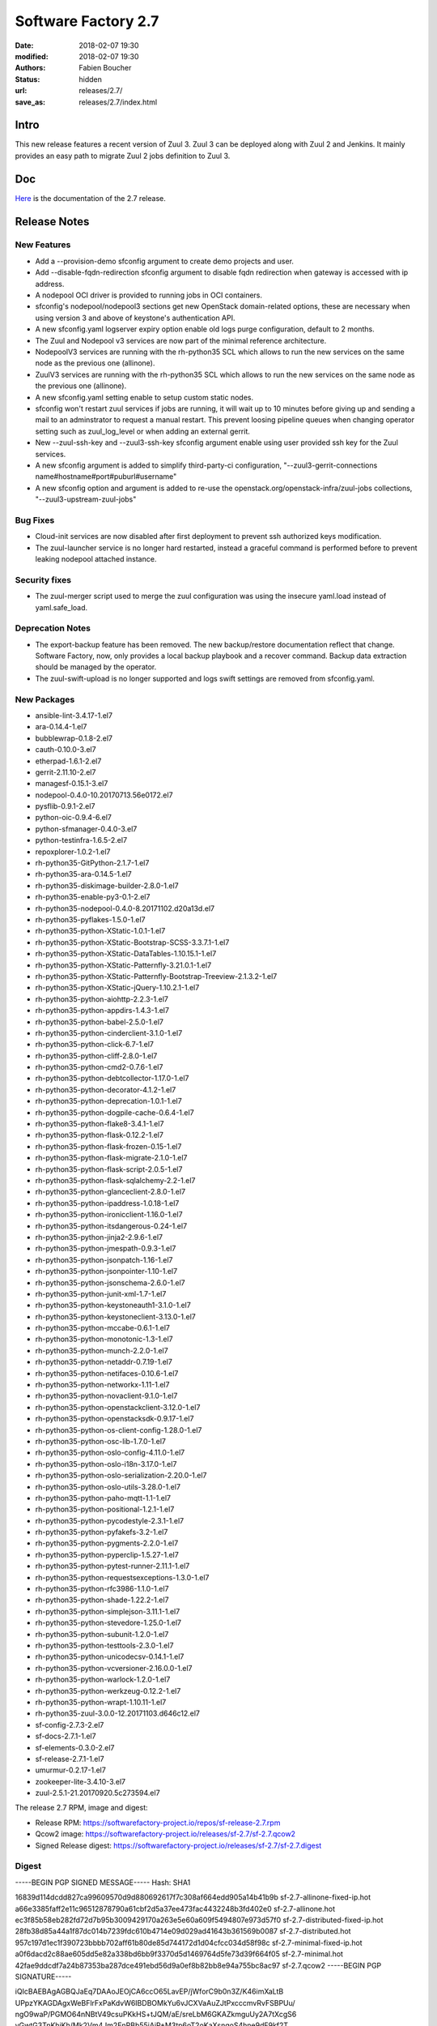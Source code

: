 Software Factory 2.7
####################

:date: 2018-02-07 19:30
:modified: 2018-02-07 19:30
:authors: Fabien Boucher
:status: hidden
:url: releases/2.7/
:save_as: releases/2.7/index.html

Intro
-----

This new release features a recent version of Zuul 3. Zuul 3 can
be deployed along with Zuul 2 and Jenkins. It mainly provides an easy
path to migrate Zuul 2 jobs definition to Zuul 3.

Doc
---

Here_ is the documentation of the 2.7 release.

.. _Here: {filename}/docs/2.7/index.html

Release Notes
-------------

New Features
............

- Add a --provision-demo sfconfig argument to create demo projects and user.
- Add --disable-fqdn-redirection sfconfig argument to disable fqdn redirection
  when gateway is accessed with ip address.
- A nodepool OCI driver is provided to running jobs in OCI containers.
- sfconfig's nodepool/nodepool3 sections get new OpenStack domain-related options,
  these are necessary when using version 3 and above of keystone's authentication
  API.
- A new sfconfig.yaml logserver expiry option enable old logs purge
  configuration, default to 2 months.
- The Zuul and Nodepool v3 services are now part of the minimal reference
  architecture.
- NodepoolV3 services are running with the rh-python35 SCL which allows to run
  the new services on the same node as the previous one (allinone).
- ZuulV3 services are running with the rh-python35 SCL which allows to run
  the new services on the same node as the previous one (allinone).
- A new sfconfig.yaml setting enable to setup custom static nodes.
- sfconfig won't restart zuul services if jobs are running, it will wait up
  to 10 minutes before giving up and sending a mail to an adminstrator to
  request a manual restart. This prevent loosing pipeline queues when changing
  operator setting such as zuul_log_level or when adding an external gerrit.
- New --zuul-ssh-key and --zuul3-ssh-key sfconfig argument enable using user
  provided ssh key for the Zuul services.
- A new sfconfig argument is added to simplify third-party-ci configuration,
  "--zuul3-gerrit-connections name#hostname#port#puburl#username"
- A new sfconfig option and argument is added to re-use the
  openstack.org/openstack-infra/zuul-jobs collections,
  "--zuul3-upstream-zuul-jobs"

Bug Fixes
.........

- Cloud-init services are now disabled after first deployment to prevent
  ssh authorized keys modification.
- The zuul-launcher service is no longer hard restarted, instead a graceful
  command is performed before to prevent leaking nodepool attached instance.

Security fixes
..............

- The zuul-merger script used to merge the zuul configuration was using the
  insecure yaml.load instead of yaml.safe_load.

Deprecation Notes
.................

- The export-backup feature has been removed. The new backup/restore
  documentation reflect that change. Software Factory, now, only
  provides a local backup playbook and a recover command. Backup data
  extraction should be managed by the operator.
- The zuul-swift-upload is no longer supported and logs swift settings are
  removed from sfconfig.yaml.

New Packages
............

- ansible-lint-3.4.17-1.el7
- ara-0.14.4-1.el7
- bubblewrap-0.1.8-2.el7
- cauth-0.10.0-3.el7
- etherpad-1.6.1-2.el7
- gerrit-2.11.10-2.el7
- managesf-0.15.1-3.el7
- nodepool-0.4.0-10.20170713.56e0172.el7
- pysflib-0.9.1-2.el7
- python-oic-0.9.4-6.el7
- python-sfmanager-0.4.0-3.el7
- python-testinfra-1.6.5-2.el7
- repoxplorer-1.0.2-1.el7
- rh-python35-GitPython-2.1.7-1.el7
- rh-python35-ara-0.14.5-1.el7
- rh-python35-diskimage-builder-2.8.0-1.el7
- rh-python35-enable-py3-0.1-2.el7
- rh-python35-nodepool-0.4.0-8.20171102.d20a13d.el7
- rh-python35-pyflakes-1.5.0-1.el7
- rh-python35-python-XStatic-1.0.1-1.el7
- rh-python35-python-XStatic-Bootstrap-SCSS-3.3.7.1-1.el7
- rh-python35-python-XStatic-DataTables-1.10.15.1-1.el7
- rh-python35-python-XStatic-Patternfly-3.21.0.1-1.el7
- rh-python35-python-XStatic-Patternfly-Bootstrap-Treeview-2.1.3.2-1.el7
- rh-python35-python-XStatic-jQuery-1.10.2.1-1.el7
- rh-python35-python-aiohttp-2.2.3-1.el7
- rh-python35-python-appdirs-1.4.3-1.el7
- rh-python35-python-babel-2.5.0-1.el7
- rh-python35-python-cinderclient-3.1.0-1.el7
- rh-python35-python-click-6.7-1.el7
- rh-python35-python-cliff-2.8.0-1.el7
- rh-python35-python-cmd2-0.7.6-1.el7
- rh-python35-python-debtcollector-1.17.0-1.el7
- rh-python35-python-decorator-4.1.2-1.el7
- rh-python35-python-deprecation-1.0.1-1.el7
- rh-python35-python-dogpile-cache-0.6.4-1.el7
- rh-python35-python-flake8-3.4.1-1.el7
- rh-python35-python-flask-0.12.2-1.el7
- rh-python35-python-flask-frozen-0.15-1.el7
- rh-python35-python-flask-migrate-2.1.0-1.el7
- rh-python35-python-flask-script-2.0.5-1.el7
- rh-python35-python-flask-sqlalchemy-2.2-1.el7
- rh-python35-python-glanceclient-2.8.0-1.el7
- rh-python35-python-ipaddress-1.0.18-1.el7
- rh-python35-python-ironicclient-1.16.0-1.el7
- rh-python35-python-itsdangerous-0.24-1.el7
- rh-python35-python-jinja2-2.9.6-1.el7
- rh-python35-python-jmespath-0.9.3-1.el7
- rh-python35-python-jsonpatch-1.16-1.el7
- rh-python35-python-jsonpointer-1.10-1.el7
- rh-python35-python-jsonschema-2.6.0-1.el7
- rh-python35-python-junit-xml-1.7-1.el7
- rh-python35-python-keystoneauth1-3.1.0-1.el7
- rh-python35-python-keystoneclient-3.13.0-1.el7
- rh-python35-python-mccabe-0.6.1-1.el7
- rh-python35-python-monotonic-1.3-1.el7
- rh-python35-python-munch-2.2.0-1.el7
- rh-python35-python-netaddr-0.7.19-1.el7
- rh-python35-python-netifaces-0.10.6-1.el7
- rh-python35-python-networkx-1.11-1.el7
- rh-python35-python-novaclient-9.1.0-1.el7
- rh-python35-python-openstackclient-3.12.0-1.el7
- rh-python35-python-openstacksdk-0.9.17-1.el7
- rh-python35-python-os-client-config-1.28.0-1.el7
- rh-python35-python-osc-lib-1.7.0-1.el7
- rh-python35-python-oslo-config-4.11.0-1.el7
- rh-python35-python-oslo-i18n-3.17.0-1.el7
- rh-python35-python-oslo-serialization-2.20.0-1.el7
- rh-python35-python-oslo-utils-3.28.0-1.el7
- rh-python35-python-paho-mqtt-1.1-1.el7
- rh-python35-python-positional-1.2.1-1.el7
- rh-python35-python-pycodestyle-2.3.1-1.el7
- rh-python35-python-pyfakefs-3.2-1.el7
- rh-python35-python-pygments-2.2.0-1.el7
- rh-python35-python-pyperclip-1.5.27-1.el7
- rh-python35-python-pytest-runner-2.11.1-1.el7
- rh-python35-python-requestsexceptions-1.3.0-1.el7
- rh-python35-python-rfc3986-1.1.0-1.el7
- rh-python35-python-shade-1.22.2-1.el7
- rh-python35-python-simplejson-3.11.1-1.el7
- rh-python35-python-stevedore-1.25.0-1.el7
- rh-python35-python-subunit-1.2.0-1.el7
- rh-python35-python-testtools-2.3.0-1.el7
- rh-python35-python-unicodecsv-0.14.1-1.el7
- rh-python35-python-vcversioner-2.16.0.0-1.el7
- rh-python35-python-warlock-1.2.0-1.el7
- rh-python35-python-werkzeug-0.12.2-1.el7
- rh-python35-python-wrapt-1.10.11-1.el7
- rh-python35-zuul-3.0.0-12.20171103.d646c12.el7
- sf-config-2.7.3-2.el7
- sf-docs-2.7.1-1.el7
- sf-elements-0.3.0-2.el7
- sf-release-2.7.1-1.el7
- umurmur-0.2.17-1.el7
- zookeeper-lite-3.4.10-3.el7
- zuul-2.5.1-21.20170920.5c273594.el7

The release 2.7 RPM, image and digest:

- Release RPM: https://softwarefactory-project.io/repos/sf-release-2.7.rpm
- Qcow2 image: https://softwarefactory-project.io/releases/sf-2.7/sf-2.7.qcow2
- Signed Release digest: https://softwarefactory-project.io/releases/sf-2.7/sf-2.7.digest

Digest
......

-----BEGIN PGP SIGNED MESSAGE-----
Hash: SHA1

16839d114dcdd827ca99609570d9d880692617f7c308af664edd905a14b41b9b  sf-2.7-allinone-fixed-ip.hot
a66e3385faff2e11c96512878790a61cbf2d5a37ee473fac4432248b3fd402e0  sf-2.7-allinone.hot
ec3f85b58eb282fd72d7b95b3009429170a263e5e60a609f5494807e973d57f0  sf-2.7-distributed-fixed-ip.hot
28fb38d85a44a1f87dc014b7239fdc610b4714e09d029ad41643b361569b0087  sf-2.7-distributed.hot
957c197d1ec1f390723bbbb702aff61b80de85d744172d1d04cfcc034d58f98c  sf-2.7-minimal-fixed-ip.hot
a0f6dacd2c88ae605dd5e82a338bd6bb9f3370d5d1469764d5fe73d39f664f05  sf-2.7-minimal.hot
42fae9ddcdf7a24b87353ba287dce491ebd56d9a0ef8b82bb8e94a755bc8ac97  sf-2.7.qcow2
-----BEGIN PGP SIGNATURE-----

iQIcBAEBAgAGBQJaEq7DAAoJEOjCA6ccO65LavEP/jWforC9b0n3Z/K46imXaLtB
UPpzYKAGDAgxWeBFlrFxPaKdvW6IBDBOMkYu6vJCXVaAuZJtPxcccmvRvFSBPUu/
ngO9waP/PGMO64nNBtV49csuPKkHS+tJQM/aE/sreLbM6GKAZkmguUy2A7tXcgS6
yGwtG3TnKhjKh/Mk2Vm4Jm2EnPBb55jAjP+M3tp6oT2oKaXsngoS4hne9dF9kf2T
fGMRBIKLmoEvTjefwYuPavox7SmPIGSNP0mNS7GRkK9DsWXF3lNKqpCZKK2/dnpy
9rbWZMmo4ydictLjgueI8FYNQUWijbMvUEMupqnjHFx2STyIpNHI4x5HLjg5dyl/
gNDVH48axjo2ff4tdD7fzndmwG1LKksPzGzCDpngDmNKG4XqdVhJg8oWpn/gOHiV
vVRmogbbGt0mNbmSnKLrpxEdmmhzICVI3geC6lMhcoTgi6bPzff7wWy8JGmFV7sb
baZcIOD8WOrrQNQ8Mf2K1RX5sya7q0jQPRqrbkuufqpDmsm7WZgVvZxH53kTeCy5
aElbmC+Ur0sYq+PRSmCMUK/NOoBxQ6UGY7vBObABJFljV0uUUgd+cokFI3PjnMlE
KTRyx/UHBUFrzqhXCclzQrkourQLvXGrDPRKOGgsJhoc5tKqNYJsXk2idci6T9dn
mlHO1qlKk6hSCHr3hqoy
=zJWz
-----END PGP SIGNATURE-----

